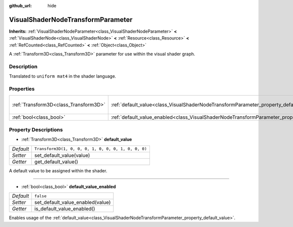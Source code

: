 :github_url: hide

.. DO NOT EDIT THIS FILE!!!
.. Generated automatically from Godot engine sources.
.. Generator: https://github.com/godotengine/godot/tree/master/doc/tools/make_rst.py.
.. XML source: https://github.com/godotengine/godot/tree/master/doc/classes/VisualShaderNodeTransformParameter.xml.

.. _class_VisualShaderNodeTransformParameter:

VisualShaderNodeTransformParameter
==================================

**Inherits:** :ref:`VisualShaderNodeParameter<class_VisualShaderNodeParameter>` **<** :ref:`VisualShaderNode<class_VisualShaderNode>` **<** :ref:`Resource<class_Resource>` **<** :ref:`RefCounted<class_RefCounted>` **<** :ref:`Object<class_Object>`

A :ref:`Transform3D<class_Transform3D>` parameter for use within the visual shader graph.

Description
-----------

Translated to ``uniform mat4`` in the shader language.

Properties
----------

+---------------------------------------+-------------------------------------------------------------------------------------------------------+-----------------------------------------------------+
| :ref:`Transform3D<class_Transform3D>` | :ref:`default_value<class_VisualShaderNodeTransformParameter_property_default_value>`                 | ``Transform3D(1, 0, 0, 0, 1, 0, 0, 0, 1, 0, 0, 0)`` |
+---------------------------------------+-------------------------------------------------------------------------------------------------------+-----------------------------------------------------+
| :ref:`bool<class_bool>`               | :ref:`default_value_enabled<class_VisualShaderNodeTransformParameter_property_default_value_enabled>` | ``false``                                           |
+---------------------------------------+-------------------------------------------------------------------------------------------------------+-----------------------------------------------------+

Property Descriptions
---------------------

.. _class_VisualShaderNodeTransformParameter_property_default_value:

- :ref:`Transform3D<class_Transform3D>` **default_value**

+-----------+-----------------------------------------------------+
| *Default* | ``Transform3D(1, 0, 0, 0, 1, 0, 0, 0, 1, 0, 0, 0)`` |
+-----------+-----------------------------------------------------+
| *Setter*  | set_default_value(value)                            |
+-----------+-----------------------------------------------------+
| *Getter*  | get_default_value()                                 |
+-----------+-----------------------------------------------------+

A default value to be assigned within the shader.

----

.. _class_VisualShaderNodeTransformParameter_property_default_value_enabled:

- :ref:`bool<class_bool>` **default_value_enabled**

+-----------+----------------------------------+
| *Default* | ``false``                        |
+-----------+----------------------------------+
| *Setter*  | set_default_value_enabled(value) |
+-----------+----------------------------------+
| *Getter*  | is_default_value_enabled()       |
+-----------+----------------------------------+

Enables usage of the :ref:`default_value<class_VisualShaderNodeTransformParameter_property_default_value>`.

.. |virtual| replace:: :abbr:`virtual (This method should typically be overridden by the user to have any effect.)`
.. |const| replace:: :abbr:`const (This method has no side effects. It doesn't modify any of the instance's member variables.)`
.. |vararg| replace:: :abbr:`vararg (This method accepts any number of arguments after the ones described here.)`
.. |constructor| replace:: :abbr:`constructor (This method is used to construct a type.)`
.. |static| replace:: :abbr:`static (This method doesn't need an instance to be called, so it can be called directly using the class name.)`
.. |operator| replace:: :abbr:`operator (This method describes a valid operator to use with this type as left-hand operand.)`
